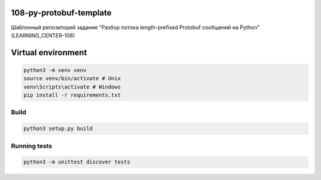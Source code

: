 108-py-protobuf-template
========================

Шаблонный репозиторий задания "Разбор потока length-prefixed Protobuf сообщений на Python" (LEARNING_CENTER-108)

Virtual environment
===================

.. code-block:: python
    :class: highlight

    python3 -m venv venv
    source venv/bin/activate # Unix
    venv\Scripts\activate # Windows
    pip install -r requirements.txt

Build
-----

.. code-block:: python
    :class: highlight

    python3 setup.py build

Running tests
-------------

.. code-block:: python
    :class: highlight

    python3 -m unittest discover tests
